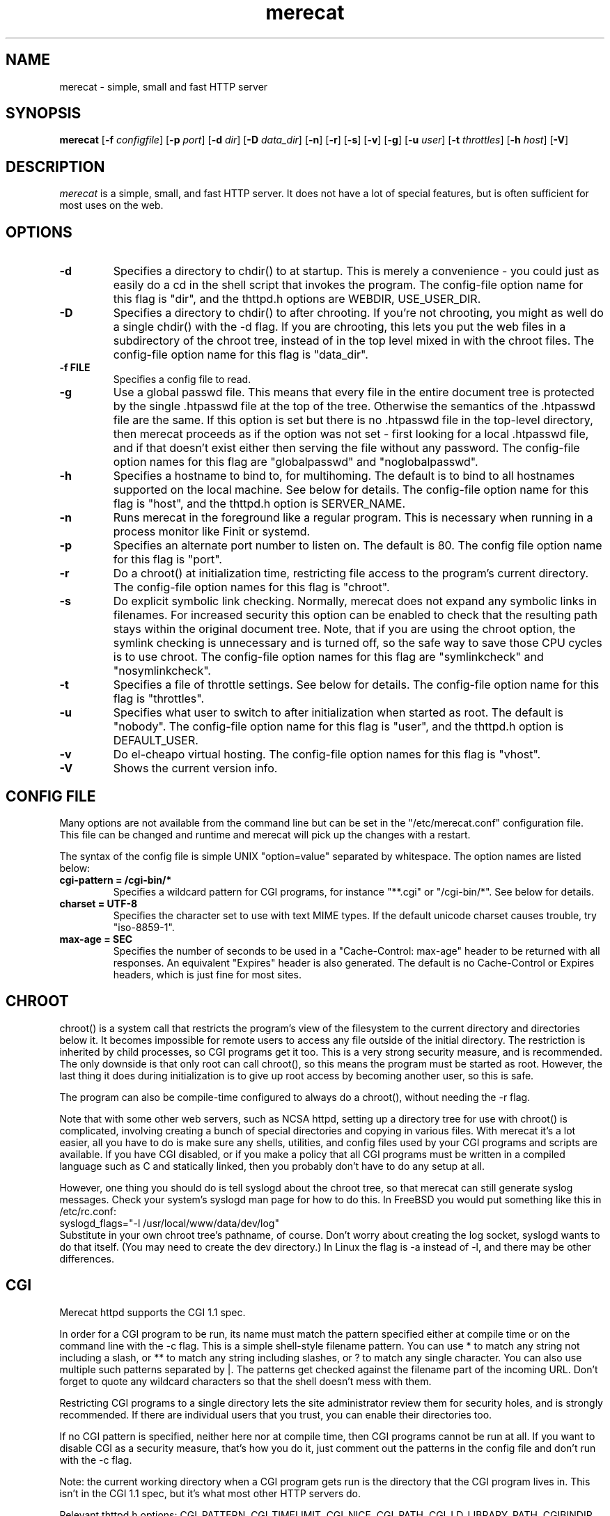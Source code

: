 .\" The Merecat web server stems from both sthttpd and thttpd, both of
.\" which are free software under the 2-clause simplified BSD license.
.\" 
.\" Copyright (c) 1995-2015  Jef Poskanzer <jef@mail.acme.com>
.\" All rights reserved.
.\" 
.\" Redistribution and use in source and binary forms, with or without
.\" modification, are permitted provided that the following conditions
.\" are met:
.\" 1. Redistributions of source code must retain the above copyright
.\"    notice, this list of conditions and the following disclaimer.
.\" 2. Redistributions in binary form must reproduce the above copyright
.\"    notice, this list of conditions and the following disclaimer in the
.\"    documentation and/or other materials provided with the distribution.
.\"
.\" THIS SOFTWARE IS PROVIDED BY THE AUTHOR AND CONTRIBUTORS ``AS IS'' AND
.\" ANY EXPRESS OR IMPLIED WARRANTIES, INCLUDING, BUT NOT LIMITED TO, THE
.\" IMPLIED WARRANTIES OF MERCHANTABILITY AND FITNESS FOR A PARTICULAR PURPOSE
.\" ARE DISCLAIMED.  IN NO EVENT SHALL THE AUTHOR OR CONTRIBUTORS BE LIABLE
.\" FOR ANY DIRECT, INDIRECT, INCIDENTAL, SPECIAL, EXEMPLARY, OR CONSEQUENTIAL
.\" DAMAGES (INCLUDING, BUT NOT LIMITED TO, PROCUREMENT OF SUBSTITUTE GOODS
.\" OR SERVICES; LOSS OF USE, DATA, OR PROFITS; OR BUSINESS INTERRUPTION)
.\" HOWEVER CAUSED AND ON ANY THEORY OF LIABILITY, WHETHER IN CONTRACT, STRICT
.\" LIABILITY, OR TORT (INCLUDING NEGLIGENCE OR OTHERWISE) ARISING IN ANY WAY
.\" OUT OF THE USE OF THIS SOFTWARE, EVEN IF ADVISED OF THE POSSIBILITY OF
.\" SUCH DAMAGE.
.TH merecat 8 "29 February 2000"
.SH NAME
merecat - simple, small and fast HTTP server
.SH SYNOPSIS
.B merecat
.RB [ -f
.IR configfile ]
.RB [ -p
.IR port ]
.RB [ -d
.IR dir ]
.RB [ -D
.IR data_dir ]
.RB [ -n ]
.RB [ -r ]
.RB [ -s ]
.RB [ -v ]
.RB [ -g ]
.RB [ -u
.IR user ]
.RB [ -t
.IR throttles ]
.RB [ -h
.IR host ]
.RB [ -V ]
.SH DESCRIPTION
.PP
.I merecat
is a simple, small, and fast HTTP server.  It does not have a lot of
special features, but is often sufficient for most uses on the web.
.SH OPTIONS
.TP
.B -d
Specifies a directory to chdir() to at startup.  This is merely a
convenience - you could just as easily do a cd in the shell script that
invokes the program.  The config-file option name for this flag is
"dir", and the thttpd.h options are WEBDIR, USE_USER_DIR.
.TP
.B -D
Specifies a directory to chdir() to after chrooting.
If you're not chrooting, you might as well do a single chdir() with
the -d flag.
If you are chrooting, this lets you put the web files in a subdirectory
of the chroot tree, instead of in the top level mixed in with the
chroot files.
The config-file option name for this flag is "data_dir".
.TP
.B -f FILE
Specifies a config file to read.
.TP
.B -g
Use a global passwd file.  This means that every file in the entire
document tree is protected by the single .htpasswd file at the top of
the tree.  Otherwise the semantics of the .htpasswd file are the same.
If this option is set but there is no .htpasswd file in the top-level
directory, then merecat proceeds as if the option was not set - first
looking for a local .htpasswd file, and if that doesn't exist either
then serving the file without any password.  The config-file option
names for this flag are "globalpasswd" and "noglobalpasswd".
.TP
.B -h
Specifies a hostname to bind to, for multihoming.
The default is to bind to all hostnames supported on the local machine.
See below for details.
The config-file option name for this flag is "host",
and the thttpd.h option is SERVER_NAME.
.TP
.B -n
Runs merecat in the foreground like a regular program.  This is
necessary when running in a process monitor like Finit or systemd.
.TP
.B -p
Specifies an alternate port number to listen on.  The default is 80.
The config file option name for this flag is "port".
.TP
.B -r
Do a chroot() at initialization time, restricting file access to the
program's current directory.  The config-file option names for this flag
is "chroot".
.TP
.B -s
Do explicit symbolic link checking.  Normally, merecat does not expand
any symbolic links in filenames.  For increased security this option can
be enabled to check that the resulting path stays within the original
document tree.  Note, that if you are using the chroot option, the
symlink checking is unnecessary and is turned off, so the safe way to
save those CPU cycles is to use chroot.  The config-file option names
for this flag are "symlinkcheck" and "nosymlinkcheck".
.TP
.B -t
Specifies a file of throttle settings.
See below for details.
The config-file option name for this flag is "throttles".
.TP
.B -u
Specifies what user to switch to after initialization when started as root.
The default is "nobody".
The config-file option name for this flag is "user",
and the thttpd.h option is DEFAULT_USER.
.TP
.B -v
Do el-cheapo virtual hosting.  The config-file option names for this
flag is "vhost".
.TP
.B -V
Shows the current version info.
.SH "CONFIG FILE"
.PP
Many options are not available from the command line but can be set in
the "/etc/merecat.conf" configuration file.  This file can be changed
and runtime and merecat will pick up the changes with a restart.
.PP
The syntax of the config file is simple UNIX "option=value" separated by
whitespace.  The option names are listed below:
.TP
.B cgi-pattern = "/cgi-bin/*"
Specifies a wildcard pattern for CGI programs, for instance "**.cgi" or
"/cgi-bin/*".  See below for details.
.TP
.B charset = "UTF-8"
Specifies the character set to use with text MIME types.  If the default
unicode charset causes trouble, try "iso-8859-1".
.TP
.B max-age = SEC
Specifies the number of seconds to be used in a "Cache-Control: max-age"
header to be returned with all responses.  An equivalent "Expires"
header is also generated.  The default is no Cache-Control or Expires
headers, which is just fine for most sites.
.SH "CHROOT"
.PP
chroot() is a system call that restricts the program's view
of the filesystem to the current directory and directories
below it.
It becomes impossible for remote users to access any file
outside of the initial directory.
The restriction is inherited by child processes, so CGI programs get it too.
This is a very strong security measure, and is recommended.
The only downside is that only root can call chroot(), so this means
the program must be started as root.
However, the last thing it does during initialization is to
give up root access by becoming another user, so this is safe.
.PP
The program can also be compile-time configured to always
do a chroot(), without needing the -r flag.
.PP
Note that with some other web servers, such as NCSA httpd, setting
up a directory tree for use with chroot() is complicated, involving
creating a bunch of special directories and copying in various files.
With merecat it's a lot easier, all you have to do is make sure
any shells, utilities, and config files used by your CGI programs and
scripts are available.
If you have CGI disabled, or if you make a policy that all CGI programs
must be written in a compiled language such as C and statically linked,
then you probably don't have to do any setup at all.
.PP
However, one thing you should do is tell syslogd about the chroot tree,
so that merecat can still generate syslog messages.  Check your system's
syslogd man page for how to do this.  In FreeBSD you would put something
like this in /etc/rc.conf:
.nf
    syslogd_flags="-l /usr/local/www/data/dev/log"
.fi
Substitute in your own chroot tree's pathname, of course.  Don't worry
about creating the log socket, syslogd wants to do that itself.  (You
may need to create the dev directory.)  In Linux the flag is -a instead
of -l, and there may be other differences.
.SH "CGI"
.PP
Merecat httpd supports the CGI 1.1 spec.
.PP
In order for a CGI program to be run, its name must match the pattern
specified either at compile time or on the command line with the -c flag.
This is a simple shell-style filename pattern.
You can use * to match any string not including a slash,
or ** to match any string including slashes,
or ? to match any single character.
You can also use multiple such patterns separated by |.
The patterns get checked against the filename
part of the incoming URL.
Don't forget to quote any wildcard characters so that the shell doesn't
mess with them.
.PP
Restricting CGI programs to a single directory lets the site administrator
review them for security holes, and is strongly recommended.
If there are individual users that you trust, you can enable their
directories too.
.PP
If no CGI pattern is specified, neither here nor at compile time,
then CGI programs cannot be run at all.
If you want to disable CGI as a security measure, that's how you do it, just
comment out the patterns in the config file and don't run with the -c flag.
.PP
Note: the current working directory when a CGI program gets run is
the directory that the CGI program lives in.
This isn't in the CGI 1.1 spec, but it's what most other HTTP servers do.
.PP
Relevant thttpd.h options: CGI_PATTERN, CGI_TIMELIMIT, CGI_NICE, CGI_PATH, CGI_LD_LIBRARY_PATH, CGIBINDIR.
.SH "BASIC AUTHENTICATION"
.PP
Basic Authentication is available as an option at compile time.
If enabled, it uses a password file in the directory to be protected,
called .htpasswd by default.
This file is formatted as the familiar colon-separated
username/encrypted-password pair, records delimited by newlines.
The protection does not carry over to subdirectories.
The utility program htpasswd(1) is included to help create and
modify .htpasswd files.
.PP
Relevant thttpd.h option: AUTH_FILE
.SH "THROTTLING"
.PP
The throttle file lets you set maximum byte rates on URLs or URL groups.
You can optionally set a minimum rate too.
The format of the throttle file is very simple.
A # starts a comment, and the rest of the line is ignored.
Blank lines are ignored.
The rest of the lines should consist of a pattern, whitespace, and a number.
The pattern is a simple shell-style filename pattern, using ?/**/*, or
multiple such patterns separated by |.
.PP
The numbers in the file are byte rates, specified in units of bytes per second.
For comparison, a v.90 modem gives about 5000 B/s depending on compression,
a double-B-channel ISDN line about 12800 B/s, and a T1 line is about
150000 B/s.
If you want to set a minimum rate as well, use number-number.
.PP
Example:
.nf
  # throttle file for www.acme.com

  **              2000-100000  # limit total web usage to 2/3 of our T1,
                               # but never go below 2000 B/s
  **.jpg|**.gif   50000   # limit images to 1/3 of our T1
  **.mpg          20000   # and movies to even less
  jef/**          20000   # jef's pages are too popular
.fi
.PP
Throttling is implemented by checking each incoming URL filename against all
of the patterns in the throttle file.
The server accumulates statistics on how much bandwidth each pattern
has accounted for recently (via a rolling average).
If a URL matches a pattern that has been exceeding its specified limit,
then the data returned is actually slowed down, with
pauses between each block.
If that's not possible (e.g. for CGI programs) or if the bandwidth has gotten
way larger than the limit, then the server returns a special code
saying 'try again later'.
.PP
The minimum rates are implemented similarly.
If too many people are trying to fetch something at the same time,
throttling may slow down each connection so much that it's not really
useable.
Furthermore, all those slow connections clog up the server, using
up file handles and connection slots.
Setting a minimum rate says that past a certain point you should not
even bother - the server returns the "try again later" code and the
connection isn't even started.
.PP
There is no provision for setting a maximum connections/second throttle,
because throttling a request uses as much cpu as handling it, so
there would be no point.
There is also no provision for throttling the number of simultaneous
connections on a per-URL basis.
However you can control the overall number of connections for the whole
server very simply, by setting the operating system's per-process file
descriptor limit before starting merecat.
Be sure to set the hard limit, not the soft limit.
.SH "MULTIHOMING"
.PP
Multihoming means using one machine to serve multiple hostnames.
For instance, if you're an internet provider and you want to let
all of your customers have customized web addresses, you might
have www.joe.acme.com, www.jane.acme.com, and your own www.acme.com,
all running on the same physical hardware.
This feature is also known as "virtual hosts".
There are three steps to setting this up.
.PP
One, make DNS entries for all of the hostnames.
The current way to do this, allowed by HTTP/1.1, is to use CNAME aliases,
like so:
.nf
  www.acme.com IN A 192.100.66.1
  www.joe.acme.com IN CNAME www.acme.com
  www.jane.acme.com IN CNAME www.acme.com
.fi
However, this is incompatible with older HTTP/1.0 browsers.
If you want to stay compatible, there's a different way - use A records
instead, each with a different IP address, like so:
.nf
  www.acme.com IN A 192.100.66.1
  www.joe.acme.com IN A 192.100.66.200
  www.jane.acme.com IN A 192.100.66.201
.fi
This is bad because it uses extra IP addresses, a somewhat scarce resource.
But if you want people with older browsers to be able to visit your
sites, you still have to do it this way.
.PP
Step two.
If you're using the modern CNAME method of multihoming, then you can
skip this step.
Otherwise, using the older multiple-IP-address method you
must set up IP aliases or multiple interfaces for the extra addresses.
You can use ifconfig(8)'s alias command to tell the machine to answer to
all of the different IP addresses.
Example:
.nf
  ifconfig le0 www.acme.com
  ifconfig le0 www.joe.acme.com alias
  ifconfig le0 www.jane.acme.com alias
.fi
If your OS's version of ifconfig doesn't have an alias command, you're
probably out of luck (but see http://www.acme.com/software/thttpd/notes.html).
.PP
Third and last, you must set up merecat to handle the multiple hosts.
The easiest way is with the -v flag.  This works with either CNAME
multihosting or multiple-IP multihosting.  What it does is send each
incoming request to a subdirectory based on the hostname it's intended
for.  All you have to do in order to set things up is to create those
subdirectories in the directory where merecat will run.  With the
example above, you'd do like so:
.nf
  mkdir www.acme.com www.joe.acme.com www.jane.acme.com
.fi
If you're using old-style multiple-IP multihosting, you should also create
symbolic links from the numeric addresses to the names, like so:
.nf
  ln -s www.acme.com 192.100.66.1
  ln -s www.joe.acme.com 192.100.66.200
  ln -s www.jane.acme.com 192.100.66.201
.fi
This lets the older HTTP/1.0 browsers find the right subdirectory.
.PP
There's an optional alternate step three if you're using multiple-IP
multihosting: run a separate merecat process for each hostname, using
the -h flag to specify which one is which.
This gives you more flexibility, since you can run each of these processes
in separate directories, with different throttle files, etc.
Example:
.nf
  merecat -r -d /usr/www -h www.acme.com
  merecat -r -d /usr/www/joe -u joe -h www.joe.acme.com
  merecat -r -d /usr/www/jane -u jane -h www.jane.acme.com
.fi
But remember, this multiple-process method does not work with CNAME
multihosting - for that, you must use a single merecat process with
the -v flag.
.SH "CUSTOM ERRORS"
.PP
merecat lets you define your own custom error pages for the various
HTTP errors.
There's a separate file for each error number, all stored in one
special directory.
The directory name is "errors", at the top of the web directory tree.
The error files should be named "errNNN.html", where NNN is the error number.
So for example, to make a custom error page for the authentication failure
error, which is number 401, you would put your HTML into the file
"errors/err401.html".
If no custom error file is found for a given error number, then the
usual built-in error page is generated.
.PP
If you're using the virtual hosts option, you can also have different
custom error pages for each different virtual host.
In this case you put another "errors" directory in the top of that
virtual host's web tree.
merecat will look first in the virtual host errors directory, and
then in the server-wide errors directory, and if neither of those
has an appropriate error file then it will generate the built-in error.
.SH "NON-LOCAL REFERERS"
.PP
Sometimes another site on the net will embed your image files in their
HTML files, which basically means they're stealing your bandwidth.
You can prevent them from doing this by using non-local referer filtering.
With this option, certain files can only be fetched via a local referer.
The files have to be referenced by a local web page.
If a web page on some other site references the files, that fetch will
be blocked.
There are three config-file variables for this feature:
.TP
.B url-pattern = "**.jpg|**.gif|**.au|**.wav"
A wildcard pattern for the URLs that should require a local referer.
This is typically just image files, sound files, and so on.
For example:
.nf
  urlpat=**.jpg|**.gif|**.au|**.wav
.fi
For most sites, that one setting is all you need to enable referer filtering.
.TP
.B check-referer = <true | false>
By default, requests with no referer at all, or a null referer, or a
referer with no apparent hostname, are allowed.
With this variable set, such requests are disallowed.
.TP
.B local-pattern = "PATTERN"
A wildcard pattern that specifies the local host or hosts.
This is used to determine if the host in the referer is local or not.
If not specified it defaults to the actual local hostname.
.SH SYMLINKS
.PP
merecat is very picky about symbolic links.
Before delivering any file, it first checks each element in the path
to see if it's a symbolic link, and expands them all out to get the final
actual filename.
Along the way it checks for things like links with ".." that go above
the server's directory, and absolute symlinks (ones that start with a /).
These are prohibited as security holes, so the server returns an
error page for them.
This means you can't set up your web directory with a bunch of symlinks
pointing to individual users' home web directories.
Instead you do it the other way around - the user web directories are
real subdirs of the main web directory, and in each user's home
dir there's a symlink pointing to their actual web dir.
.PP
The CGI pattern is also affected - it gets matched against the fully-expanded
filename.  So, if you have a single CGI directory but then put a symbolic
link in it pointing somewhere else, that won't work.  The CGI program will be
treated as a regular file and returned to the client, instead of getting run.
This could be confusing.
.SH PERMISSIONS
.PP
merecat is also picky about file permissions.
It wants data files (HTML, images) to be world readable.
Readable by the group that the merecat process runs as is not enough - merecat
checks explicitly for the world-readable bit.
This is so that no one ever gets surprised by a file that's not set
world-readable and yet somehow is readable by the HTTP server and
therefore the *whole* world.
.PP
The same logic applies to directories.
As with the standard Unix "ls" program, merecat will only let you
look at the contents of a directory if its read bit is on; but
as with data files, this must be the world-read bit, not just the
group-read bit.
.PP
merecat also wants the execute bit to be *off* for data files.
A file that is marked executable but doesn't match the CGI pattern
might be a script or program that got accidentally left in the
wrong directory.
Allowing people to fetch the contents of the file might be a security breach,
so this is prohibited.
Of course if an executable file *does* match the CGI pattern, then it
just gets run as a CGI.
.PP
In summary, data files should be mode 644 (rw-r--r--),
directories should be 755 (rwxr-xr-x) if you want to allow indexing and
711 (rwx--x--x) to disallow it, and CGI programs should be mode
755 (rwxr-xr-x) or 711 (rwx--x--x).
.SH LOGS
.PP
merecat does all of its logging via syslog(3).  The facility it uses is
configurable.  Aside from error messages, there are only a few log entry
types of interest, all fairly similar to CERN Common Log Format:
.nf
  Aug  6 15:40:34 acme merecat[583]: 165.113.207.103 - - "GET /file" 200 357
  Aug  6 15:40:43 acme merecat[583]: 165.113.207.103 - - "HEAD /file" 200 0
  Aug  6 15:41:16 acme merecat[583]: referer http://www.acme.com/ -> /dir
  Aug  6 15:41:16 acme merecat[583]: user-agent Mozilla/1.1N
.fi
The package includes a script for translating these log entries info
CERN-compatible files.
Note that merecat does not translate numeric IP addresses into domain names.
This is both to save time and as a minor security measure (the numeric
address is harder to spoof).
.PP
Relevant thttpd.h option: LOG_FACILITY.
.SH SIGNALS
.PP
merecat handles a couple of signals, which you can send via the
standard Unix kill(1) command:
.TP
.B INT,TERM
These signals tell merecat to shut down immediately.
Any requests in progress get aborted.
.TP
.B USR1
This signal tells merecat to shut down as soon as it's done servicing
all current requests.
In addition, the network socket it uses to accept new connections gets
closed immediately, which means a fresh merecat can be started up
immediately.
.TP
.B USR2
This signal tells merecat to generate the statistics syslog messages
immediately, instead of waiting for the regular hourly update.
.SH "SEE ALSO"
redirect(8), ssi(8), makeweb(1), htpasswd(1), syslogtocern(8), weblog_parse(1), http_get(1)
.SH THANKS
.PP
Merecat is a fork of sthttpd, which in turn is a fork of thttpd.  So
first and foremost, a huge thanks to Jef Poskanzer for writing thttpd
and making it open source under the simplified 2-clause BSD license!
Anthony G. Basile deserves another thank you, for merging Gentoo patches
and refactoring the build system.
.PP
Also, many thanks to contributors, reviewers, testers: John LoVerso,
Jordan Hayes, Chris Torek, Jim Thompson, Barton Schaffer, Geoff Adams,
Dan Kegel, John Hascall, Bennett Todd, KIKUCHI Takahiro, Catalin
Ionescu.  Special thanks to Craig Leres for substantial debugging and
development, and for not complaining about my coding style very much.
.SH AUTHOR
Jef Poskanzer <jef@mail.acme.com>
